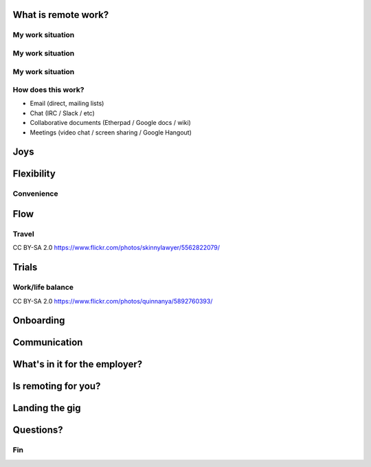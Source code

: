 ..
  Copyright 2016  Fraser Tweedale

  This work is licensed under the Creative Commons Attribution 4.0
  International License. To view a copy of this license, visit
  http://creativecommons.org/licenses/by/4.0/.


********************
What is remote work?
********************

..
  - You work on project
  - *Project* based elsewhere/nowhere
  - Geographic / *temporal* separation
  - Not: WFH 1 or 2 days per week and such like
  - Not: Remote but onsite e.g. 1 week per month.


My work situation
-----------------

.. raw:: latex

  \begin{center}
  \resizebox{0.9\paperwidth}{!}{
    \input{Simple_world_map_au-ARTIFACT.pdf_tex}
  }
  \end{center}


My work situation
-----------------

.. raw:: latex

  \begin{center}
  \resizebox{0.9\paperwidth}{!}{
    \input{Simple_world_map_au_cz_us-ARTIFACT.pdf_tex}
  }
  \end{center}


My work situation
-----------------

.. raw:: latex

  \begin{center}
  \resizebox{0.9\paperwidth}{!}{
    \input{Simple_world_map_all-ARTIFACT.pdf_tex}
  }
  \end{center}


How does this work?
-------------------

- Email (direct, mailing lists)
- Chat (IRC / Slack / etc)
- Collaborative documents (Etherpad / Google docs / wiki)
- Meetings (video chat / screen sharing / Google Hangout)


********
Joys
********

***********
Flexibility
***********

Convenience
-----------

.. save time (no commute), save $$$, tax benefits

.. image:: office.jpg
   :align: center

****
Flow
****

.. Fewer interruptions


Travel
------

.. image:: sf.jpg
   :align: center
   :height: 70%

.. raw:: latex

  \tiny

CC BY-SA 2.0 https://www.flickr.com/photos/skinnylawyer/5562822079/

.. Might have more opportunity to travel


**********
Trials
**********

Work/life balance
-----------------

.. image:: balance.jpg
   :align: center

.. raw:: latex

  \tiny

CC BY-SA 2.0 https://www.flickr.com/photos/quinnanya/5892760393/


**********
Onboarding
**********

.. ramp-up is super hard - noone is at hand to help you get
  started.  This was hardest thing for me; look me a long time
  before I felt like I was productive

*****************
Communication
*****************

..
  - Can't interrupt anyone when you need a quick answer/review/etc
  - Easy to be ignored / patches languish unreviewed / easy to
    ignore email
  - Meetings at odd hours
  - Firefighting at odd hours

  - you can be working hard with little progress; have to make an
    extra effort to communicate your progress/let people know what
    you're working on and where you're up to.


******************************
What's in it for the employer?
******************************

..
  - get the talent you need wherever it is
  - follow-the-sun support/work
  - greater diversity on offer
    - WFH may mean you can employ women, disabled persons,
      foreigners more easily
  - smaller overheads
  - happier employees = more productive?
  - lower turnover



********************
Is remoting for you?
********************


***************
Landing the gig
***************


**********
Questions?
**********


Fin
---

.. raw:: latex

  \begin{columns}

    %\begin{column}{.4\textwidth}
    %  \includegraphics[width=1.2\textwidth]{clevis.jpg}
    %\end{column}

    \begin{column}{.7\textwidth}

      \setlength{\parskip}{.5em}

      { \centering

      \input{cc-by-ARTIFACT.pdf_tex}

      \copyright~2016  Fraser Tweedale

      { \scriptsize
      Except where otherwise noted this work is licensed under
      }
      { \footnotesize
      \textbf{http://creativecommons.org/licenses/by/4.0/}
      }

      }

      \begin{description}
      \item[Twitter]
      \texttt{@hackuador}
      \item[Blog]
      \texttt{blog-ftweedal.rhcloud.com}
      %\item[Email]
      %\texttt{ftweedal@redhat.com}
      \end{description}
    \end{column}

  \end{columns}
